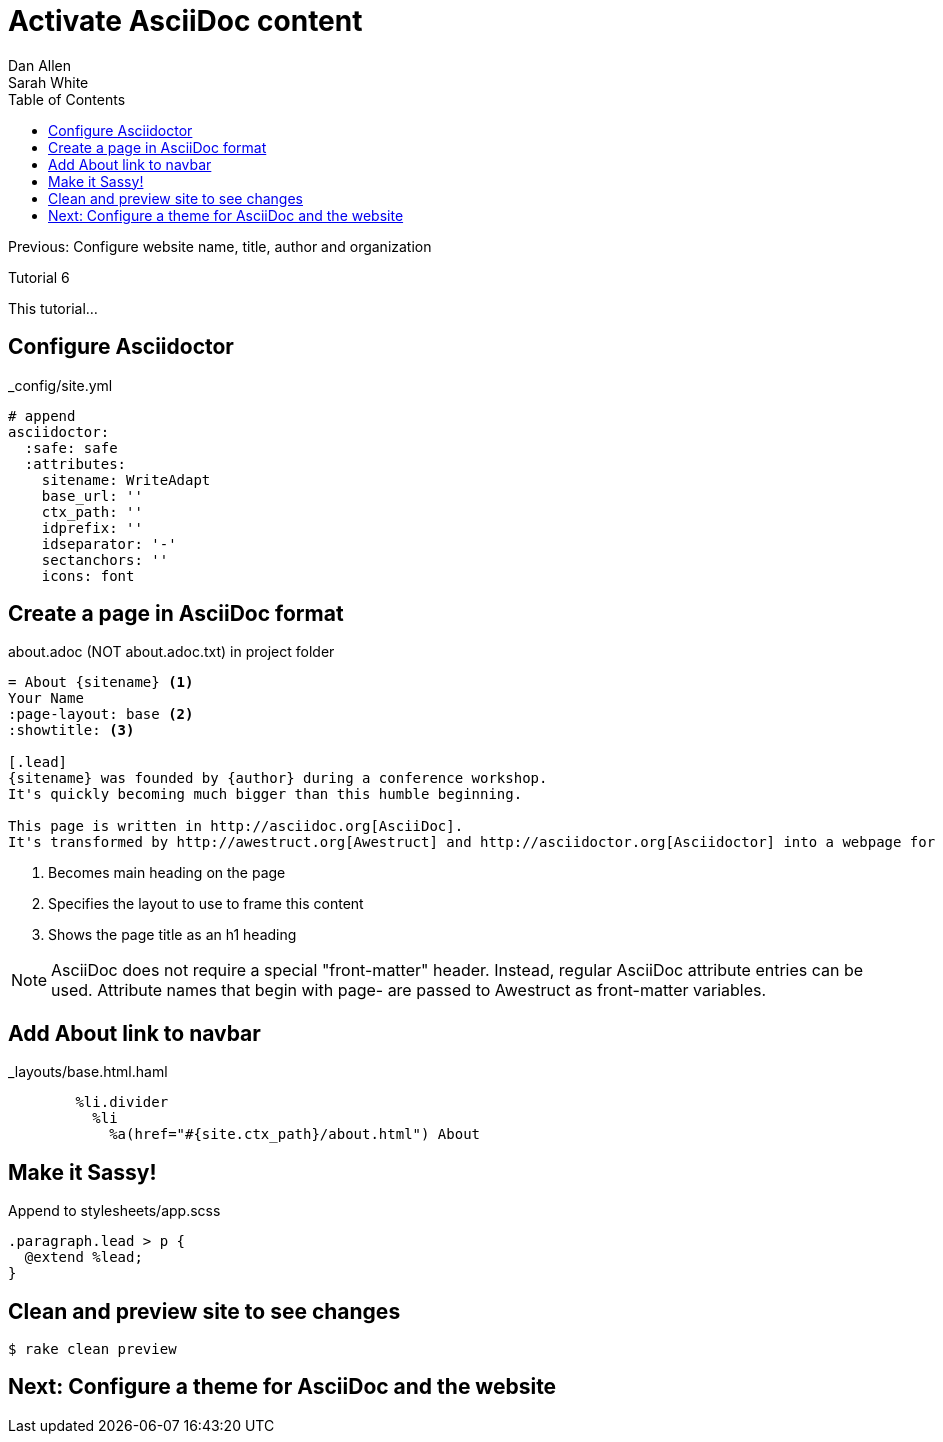 = Activate AsciiDoc content
Dan Allen; Sarah White
:experimental:
:toc2:
:sectanchors:
:idprefix:
:idseparator: -
:icons: font
:source-highlighter: coderay

Previous: Configure website name, title, author and organization

Tutorial 6

This tutorial...

////
sidebar in layout (and other layouts like on reuze.me)
inserting gist
sentence per line
post excerpt and other types of "chunks" (chunked content)
link to tutorial for pushing to github pages
styles for posts listing page (headings too big)
tip about not loading certain extensions when profile is development
slides
favicon
git history at bottom of file
docinfo or common include
timezone handling
author bio at bottom of post (see smashingmagazine or alistapart for example)
////

// tag::content[]

////
[.topic.source]
== Enable Asciidoctor gem, set version

[source,ruby]
.+Gemfile+
gem 'asciidoctor', '0.1.4'

[.topic.source]
== Update gems

 $ bundle install

[max-height=305]
.Console output
....
Fetching gem metadata from https://rubygems.org/...
Resolving dependencies...
Using rake (10.1.0) 
Installing asciidoctor (0.1.4.preview.2) 
Using sass (3.2.9) 
Using bootstrap-sass (2.3.2.0) 
Using chunky_png (1.2.8) 
Using fssm (0.2.10) 
Using compass (0.12.2) 
Using compass-960-plugin (0.10.4) 
Using git (1.2.5) 
Using tilt (1.4.1) 
Using haml (4.0.3) 
Installing json (1.8.0) 
Using rb-fsevent (0.9.3) 
Using ffi (1.9.0) 
Using rb-inotify (0.9.0) 
Using rb-kqueue (0.2.0) 
Using listen (1.2.2) 
Using mini_portile (0.5.1) 
Using nokogiri (1.6.0) 
Using rack (1.5.2) 
Using mime-types (1.23) 
Using rest-client (1.6.7) 
Using ruby-s3cmd (0.1.5) 
Using zurb-foundation (4.2.3) 
Using awestruct (0.5.2) 
Using bundler (1.3.5) 
Your bundle is updated!
....
////

[.topic.source]
== Configure Asciidoctor

[source,yaml]
.+_config/site.yml+
----
# append
asciidoctor:
  :safe: safe
  :attributes:
    sitename: WriteAdapt
    base_url: ''
    ctx_path: ''
    idprefix: ''
    idseparator: '-'
    sectanchors: ''
    icons: font
----

[.topic.source]
== Create a page in AsciiDoc format

[source,asciidoc]
.+about.adoc+ (NOT +about.adoc.txt+) in project folder
----
= About {sitename} <1>
Your Name
:page-layout: base <2>
:showtitle: <3>

[.lead]
{sitename} was founded by {author} during a conference workshop.
It's quickly becoming much bigger than this humble beginning.

This page is written in http://asciidoc.org[AsciiDoc].
It's transformed by http://awestruct.org[Awestruct] and http://asciidoctor.org[Asciidoctor] into a webpage for this static website.
----
<1> Becomes main heading on the page
<2> Specifies the layout to use to frame this content
<3> Shows the page title as an h1 heading

ifndef::backend-slides[]
NOTE: AsciiDoc does not require a special "front-matter" header.
Instead, regular AsciiDoc attribute entries can be used.
Attribute names that begin with +page-+ are passed to Awestruct as front-matter variables.
endif::backend-slides[]

[.topic.source]
== Add About link to navbar

[source,haml]
.+_layouts/base.html.haml+
----
        %li.divider
          %li
            %a(href="#{site.ctx_path}/about.html") About
----

// TODO also add in footer

[.topic.source]
== Make it Sassy!

[source,sass]
.Append to +stylesheets/app.scss+
----
.paragraph.lead > p {
  @extend %lead;
}
----

[.topic.source]
== Clean and preview site to see changes

 $ rake clean preview

// TODO insert screenshot

// end::content[]

== Next: Configure a theme for AsciiDoc and the website

